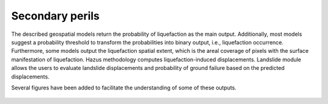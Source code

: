 Secondary perils
================

The described geospatial models return the probability of liquefaction as the main output. Additionally, most models
suggest a probability threshold to transform the probabilities into binary output, i.e., liquefaction occurrence. 
Furthermore, some models output the liquefaction spatial extent, which is the areal coverage of pixels with the 
surface manifestation of liquefaction. Hazus methodology computes liquefaction-induced displacements. 
Landslide module allows the users to evaluate landslide displacements and probability of ground failure based on the
predicted displacements.

Several figures have been added to facilitate the understanding of some of these outputs.

.. figure:: _images/hazus-probabilities.png
.. figure:: _images/zhu15-probabilities.png
.. figure:: _images/hazus-displacements.png